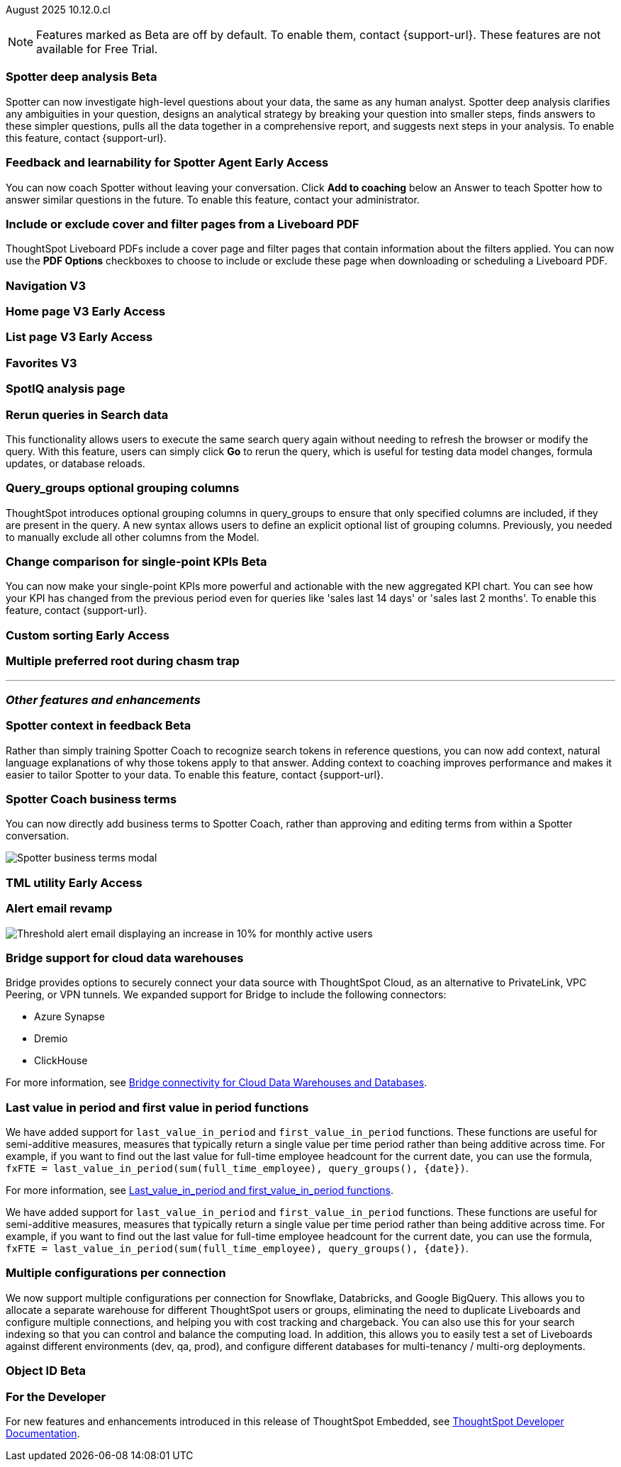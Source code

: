 ifndef::pendo-links[]
August 2025 [label label-dep]#10.12.0.cl#
endif::[]
ifdef::pendo-links[]
[month-year-whats-new]#August 2025#
[label label-dep-whats-new]#10.12.0.cl#
endif::[]

ifndef::free-trial-feature[]
NOTE: Features marked as [.badge.badge-update-note]#Beta# are off by default. To enable them, contact {support-url}. These features are not available for Free Trial.
endif::free-trial-feature[]



[#primary-10-12-0-cl]


// Business User

ifndef::free-trial-feature[]
ifndef::pendo-links[]
[#10-12-0-cl-spotter]
[discrete]
=== Spotter deep analysis [.badge.badge-beta]#Beta#
endif::[]
ifdef::pendo-links[]
[#10-12-0-cl-spotter]
[discrete]
=== Spotter deep analysis [.badge.badge-beta-whats-new]#Beta#
endif::[]

// Naomi. jira: SCAL-242393. docs jira: SCAL-?
// PM: Aaghran

Spotter can now investigate high-level questions about your data, the same as any human analyst. Spotter deep analysis clarifies any ambiguities in your question, designs an analytical strategy by breaking your question into smaller steps, finds answers to these simpler questions, pulls all the data together in a comprehensive report, and suggests next steps in your analysis. To enable this feature, contact {support-url}.

endif::free-trial-feature[]

ifndef::free-trial-feature[]
ifndef::pendo-links[]
[#10-12-0-cl-feedback]
[discrete]
=== Feedback and learnability for Spotter Agent [.badge.badge-early-access]#Early Access#
endif::[]
ifdef::pendo-links[]
[#10-12-0-cl-feedback]
[discrete]
=== Feedback and learnability for Spotter Agent [.badge.badge-early-access-whats-new]#Early Access#
endif::[]

// Naomi. jira: SCAL-249991. docs jira: SCAL-?
// PM: Alok

You can now coach Spotter without leaving your conversation. Click *Add to coaching* below an Answer to teach Spotter how to answer similar questions in the future. To enable this feature, contact your administrator.


endif::free-trial-feature[]



[#10-12-0-cl-cover]
[discrete]
=== Include or exclude cover and filter pages from a Liveboard PDF
// Mary. jira: SCAL-246097. docs jira: SCAL-?
// PM: Siddhant
ThoughtSpot Liveboard PDFs include a cover page and filter pages that contain information about the filters applied. You can now use the *PDF Options* checkboxes to choose to include or exclude these page when downloading or scheduling a Liveboard PDF.

////
For more information, see
ifndef::pendo-links[]
xref:liveboard-download-pdf.adoc[Download a Liveboard as a PDF].
endif::[]
ifdef::pendo-links[]
xref:liveboard-download-pdf.adoc[Download a Liveboard as a PDF,window=_blank].
endif::[]
////

[#10-12-0-cl-nav]
[discrete]
=== Navigation V3

// Mary. Jira: SCAL-251909. docs jira: SCAL-?
// PM: Arpit

ifndef::free-trial-feature[]
ifndef::pendo-links[]
[#10-12-0-cl-home]
[discrete]
=== Home page V3 [.badge.badge-early-access]#Early Access#
endif::[]
ifdef::pendo-links[]
[#10-12-0-cl-home]
[discrete]
=== Home page V3 [.badge.badge-early-access-whats-new]#Early Access#
endif::[]
// Mary – Jira: SCAL-253882. docs jira: SCAL-?
// PM: ?

endif::free-trial-feature[]

ifndef::free-trial-feature[]
ifndef::pendo-links[]
[#10-12-0-cl-list]
[discrete]
=== List page V3 [.badge.badge-early-access]#Early Access#
endif::[]
ifdef::pendo-links[]
[#10-12-0-cl-list]
[discrete]
=== List page V3 [.badge.badge-early-access-whats-new]#Early Access#
endif::[]
// Mary – Jira: SCAL-260154. docs jira: SCAL-?
// PM: ?

endif::free-trial-feature[]

[#10-12-0-cl-favorites]
[discrete]
=== Favorites V3

// Mary. Jira: SCAL-256663. docs jira: SCAL-?
// PM: ?

[#10-12-0-cl-spotiq]
[discrete]
=== SpotIQ analysis page

// Mary. jira: SCAL-256872. docs jira: SCAL-?
// PM: ?

// Analyst

[#10-12-0-cl-rerun]
[discrete]
=== Rerun queries in Search data
This functionality allows users to execute the same search query again without needing to refresh the browser or modify the query.
With this feature, users can simply click *Go* to rerun the query, which is useful for testing data model changes, formula updates, or database reloads.
// Rani. jira: SCAL-248189. docs jira: SCAL-257624
// PM: Damian

[#10-9-0-cl-query-groups]
[discrete]
=== Query_groups optional grouping columns

// Naomi. Jira: SCAL-246787. Docs jira: SCAL-?
// PM: Damian.

ThoughtSpot introduces optional grouping columns in query_groups to ensure that only specified columns are included, if they are present in the query. A new syntax allows users to define an explicit optional list of grouping columns. Previously, you needed to manually exclude all other columns from the Model.
////
For more information, see
ifndef::pendo-links[]
xref:formulas-aggregation-flexible.adoc[Query_groups optional grouping columns].
endif::[]
ifdef::pendo-links[]
xref:formulas-aggregation-flexible.adoc[Query_groups optional grouping columns,window=_blank].
endif::[]
////

ifndef::free-trial-feature[]
ifndef::pendo-links[]
[#10-12-0-cl-kpi]
[discrete]
=== Change comparison for single-point KPIs [.badge.badge-beta]#Beta#
endif::[]
ifdef::pendo-links[]
[#10-12-0-cl-kpi]
[discrete]
=== Change comparison for single-point KPIs [.badge.badge-beta-whats-new]#Beta#
endif::[]
// Naomi – jira: SCAL-240220. docs jira: SCAL-261716. make sure marked Release Ready. add image.
// PM: Rahul PJP
You can now make your single-point KPIs more powerful and actionable with the new aggregated KPI chart. You can see how your KPI has changed from the previous period even for queries like 'sales last 14 days' or 'sales last 2 months'. To enable this feature, contact {support-url}.
endif::free-trial-feature[]

ifndef::free-trial-feature[]
ifndef::pendo-links[]
[#10-12-0-cl-custom]
[discrete]
=== Custom sorting [.badge.badge-early-access]#Early Access#
endif::[]
ifdef::pendo-links[]
[#10-12-0-cl-custom]
[discrete]
=== Custom sorting [.badge.badge-early-access-whats-new]#Early Access#
endif::[]
// Mary – jira: SCAL-258886. docs jira: SCAL-?
// PM: Manan


endif::free-trial-feature[]

[#10-12-0-cl-preferred]
[discrete]
=== Multiple preferred root during chasm trap

// Mary. jira: SCAL-254567. docs jira: SCAL-?
// PM: Damian

'''
[#secondary-10-12-0-cl]
[discrete]
=== _Other features and enhancements_

// Data Engineer

ifndef::free-trial-feature[]
ifndef::pendo-links[]
[#10-12-0-cl-context]
[discrete]
=== Spotter context in feedback [.badge.badge-beta]#Beta#
endif::[]
ifdef::pendo-links[]
[#10-12-0-cl-context]
[discrete]
=== Spotter context in feedback [.badge.badge-beta-whats-new]#Beta#
endif::[]
// Naomi – jira: SCAL-262748. docs jira: SCAL-264111, SCAL-264626
// PM: Anant

Rather than simply training Spotter Coach to recognize search tokens in reference questions, you can now add context, natural language explanations of why those tokens apply to that answer. Adding context to coaching improves performance and makes it easier to tailor Spotter to your data. To enable this feature, contact {support-url}.


endif::free-trial-feature[]

[#10-12-0-cl-business]
[discrete]
=== Spotter Coach business terms
// Naomi. jira:SCAL-252761, docs jira: SCAL-262558
// PM: Anant. clarify which privileges you need. feature moved to 10.12
You can now directly add business terms to Spotter Coach, rather than approving and editing terms from within a Spotter conversation.

[.bordered]
image::business-term-manual.png[Spotter business terms modal, with Add business term button highlighted.]

ifndef::free-trial-feature[]
ifndef::pendo-links[]
[#10-12-0-cl-tml]
[discrete]
=== TML utility [.badge.badge-early-access]#Early Access#
endif::[]
ifdef::pendo-links[]
[#10-12-0-cl-tml]
[discrete]
=== TML utility [.badge.badge-early-access-whats-new]#Early Access#
endif::[]
// Rani – jira: SCAL-202857
// PM: Samridh


endif::free-trial-feature[]

[#10-12-0-cl-email]
[discrete]
=== Alert email revamp

// Naomi. jira: SCAL-253863. docs jira: SCAL-?
// PM: Rahul PJP



[.bordered]
image::threshold-alert-email.png[Threshold alert email displaying an increase in 10% for monthly active users]

[#10-12-0-cl-bridge]
[discrete]
=== Bridge support for cloud data warehouses
Bridge provides options to securely connect your data source with ThoughtSpot Cloud, as an alternative to PrivateLink, VPC Peering, or VPN tunnels. We expanded support for Bridge to include the following connectors:

* Azure Synapse
* Dremio
* ClickHouse

For more information, see xref:connections-bridge.adoc[Bridge connectivity for Cloud Data Warehouses and Databases].

// Rani. jira: SCAL-244854. docs jira: SCAL-264369
// PM: Prayansh

[#10-12-0-cl-period]
[discrete]
=== Last value in period and first value in period functions
We have added support for `last_value_in_period` and `first_value_in_period` functions. These functions are useful for semi-additive measures, measures that typically return a single value per time period rather than being additive across time. For example, if you want to find out the last value for full-time employee headcount for the current date, you can use the formula, `fxFTE = last_value_in_period(sum(full_time_employee), query_groups(), {date})`.

For more information, see xref:semi-additive-measures-period.adoc[Last_value_in_period and first_value_in_period functions].

// Rani. Jira: SCAL-246727. Docs jira: SCAL-246727
// PM: Damian.

We have added support for `last_value_in_period` and `first_value_in_period` functions. These functions are useful for semi-additive measures, measures that typically return a single value per time period rather than being additive across time. For example, if you want to find out the last value for full-time employee headcount for the current date, you can use the formula, `fxFTE = last_value_in_period(sum(full_time_employee), query_groups(), {date})`.

////
For more information, see
ifndef::pendo-links[]
xref:semi-additive-measures-period.adoc[Last_value_in_period and first_value_in_period functions].
endif::[]
ifdef::pendo-links[]
xref:semi-additive-measures-period.adoc[Last_value_in_period and first_value_in_period functions,window=_blank].
endif::[]
////


[#10-12-0-cl-multiple]
[discrete]
=== Multiple configurations per connection

// Naomi. jira: SCAL-193108. docs jira: SCAL-?
// PM: Aaghran?

We now support multiple configurations per connection for Snowflake, Databricks, and Google BigQuery. This allows you to allocate a separate warehouse for different ThoughtSpot users or groups, eliminating the need to duplicate Liveboards and configure multiple connections, and helping you with cost tracking and chargeback. You can also use this for your search indexing so that you can control and balance the computing load. In addition, this allows you to easily test a set of Liveboards against different environments (dev, qa, prod), and configure different databases for multi-tenancy / multi-org deployments.



//[#10-12-0-cl-coms]
//[discrete]
//=== Email customization
//No UI features for 10-12-0-cl. Hence, no docs yet.
// Rani. jira: SCAL-249049. docs jira: SCAL-?
// PM: Mohil, Reshma

// Developer

ifndef::free-trial-feature[]
ifndef::pendo-links[]
[#10-12-0-cl-object]
[discrete]
=== Object ID [.badge.badge-beta]#Beta#
endif::[]
ifdef::pendo-links[]
[#10-12-0-cl-object]
[discrete]
=== Object ID [.badge.badge-beta-whats-new]#Beta#
endif::[]

// Naomi. jira: SCAL-231120. docs jira: SCAL-?
// PM: Samridh. waiting on info.

endif::free-trial-feature[]

ifndef::free-trial-feature[]
[discrete]
=== For the Developer

For new features and enhancements introduced in this release of ThoughtSpot Embedded, see https://developers.thoughtspot.com/docs/?pageid=whats-new[ThoughtSpot Developer Documentation^].
endif::free-trial-feature[]
